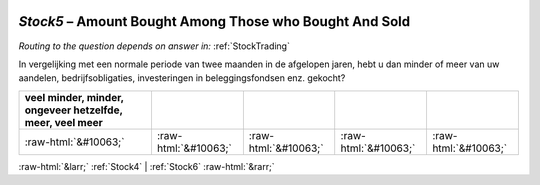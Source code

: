.. _Stock5:

 
 .. role:: raw-html(raw) 
        :format: html 

`Stock5` – Amount Bought Among Those who Bought And Sold
====================================================
*Routing to the question depends on answer in:* :ref:`StockTrading`

In vergelijking met een normale periode van twee maanden in de afgelopen jaren, hebt u dan minder of meer van uw aandelen, bedrijfsobligaties, investeringen in beleggingsfondsen enz. gekocht?

.. csv-table::
   :delim: |
   :header: veel minder, minder, ongeveer hetzelfde, meer, veel meer

           :raw-html:`&#10063;`|:raw-html:`&#10063;`|:raw-html:`&#10063;`|:raw-html:`&#10063;`|:raw-html:`&#10063;`

.. image:: ../_screenshots/Stock5.png


:raw-html:`&larr;` :ref:`Stock4` | :ref:`Stock6` :raw-html:`&rarr;`
